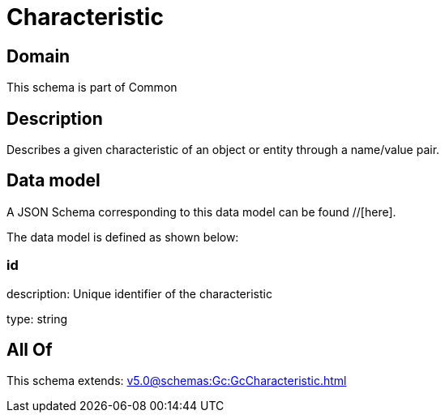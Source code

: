 = Characteristic

[#domain]
== Domain

This schema is part of Common

[#description]
== Description
Describes a given characteristic of an object or entity through a name/value pair.


[#data_model]
== Data model

A JSON Schema corresponding to this data model can be found //[here].

The data model is defined as shown below:


=== id
description: Unique identifier of the characteristic

type: string


[#all_of]
== All Of

This schema extends: xref:v5.0@schemas:Gc:GcCharacteristic.adoc[]
